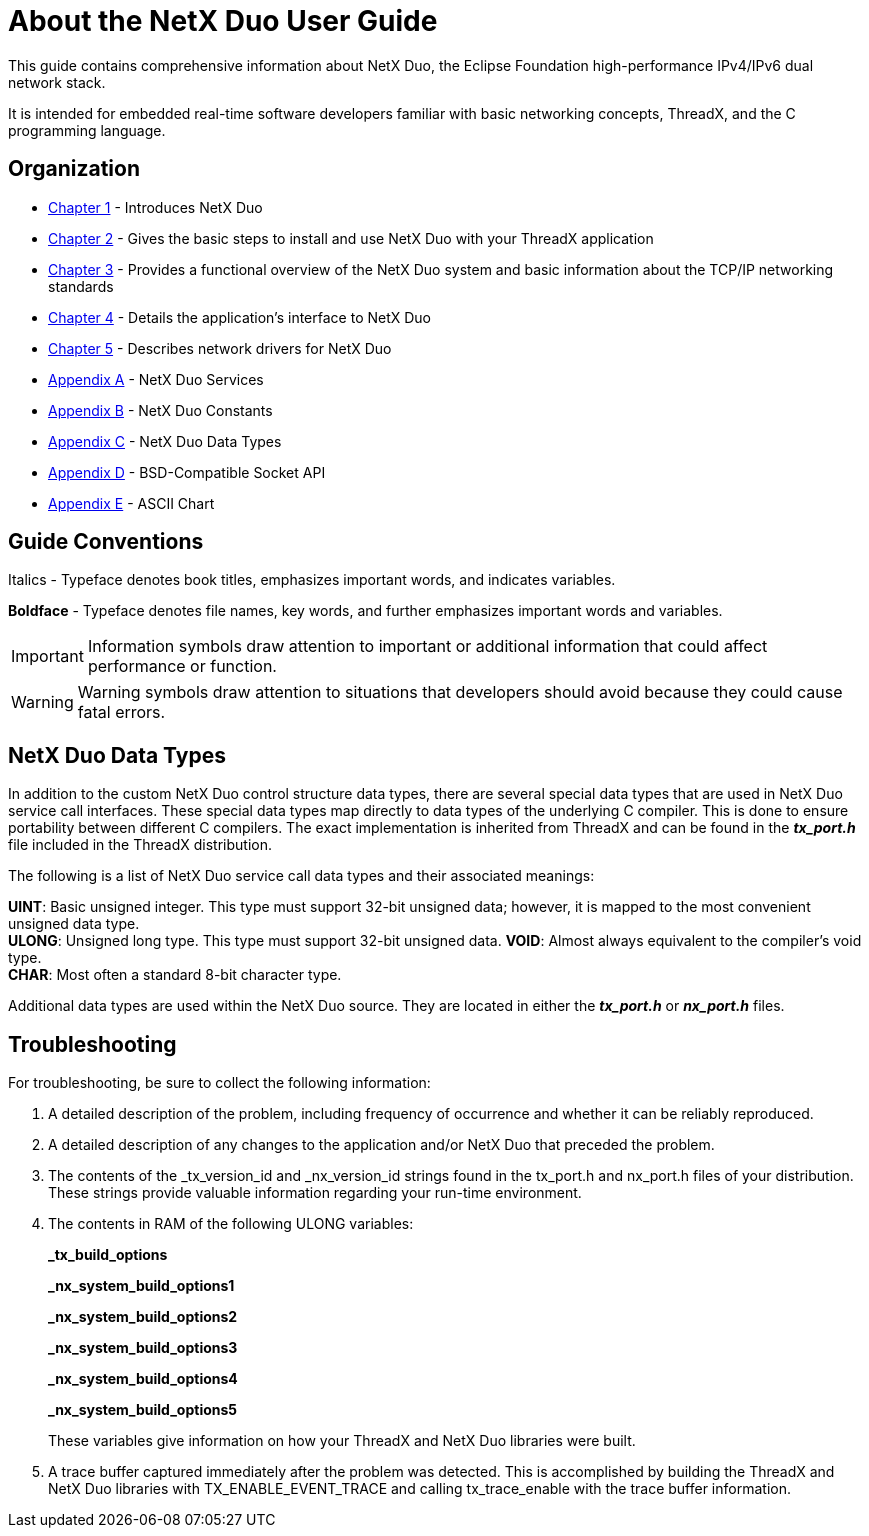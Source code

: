 ////

 Copyright (c) Microsoft
 Copyright (c) 2024-present Eclipse ThreadX contributors
 
 This program and the accompanying materials are made available 
 under the terms of the MIT license which is available at
 https://opensource.org/license/mit.
 
 SPDX-License-Identifier: MIT
 
 Contributors: 
     * Frédéric Desbiens - Initial AsciiDoc version.

////

= About the NetX Duo User Guide
:description: This guide contains comprehensive information about NetX Duo, the Eclipse Foundation high-performance IPv4/IPv6 dual network stack.

This guide contains comprehensive information about NetX Duo, the Eclipse Foundation high-performance IPv4/IPv6 dual network stack.

It is intended for embedded real-time software developers familiar with basic networking concepts, ThreadX, and the C programming language.

== Organization

* xref:chapter1.adoc[Chapter 1] - Introduces NetX Duo
* xref:chapter2.adoc[Chapter 2] - Gives the basic steps to install and use NetX Duo with your ThreadX application
* xref:chapter3.adoc[Chapter 3] - Provides a functional overview of the NetX Duo system and basic information about the TCP/IP networking standards
* xref:chapter4.adoc[Chapter 4] - Details the application's interface to NetX Duo
* xref:chapter5.adoc[Chapter 5] - Describes network drivers for NetX Duo
* xref:appendix-a.adoc[Appendix A] - NetX Duo Services
* xref:appendix-b.adoc[Appendix B] - NetX Duo Constants
* xref:appendix-c.adoc[Appendix C] - NetX Duo Data Types
* xref:appendix-d.adoc[Appendix D] - BSD-Compatible Socket API
* xref:appendix-e.adoc[Appendix E] - ASCII Chart

== Guide Conventions

Italics - Typeface denotes book titles, emphasizes important words, and indicates variables.

*Boldface* - Typeface denotes file names, key words, and further emphasizes important words and variables.

IMPORTANT: Information symbols draw attention to important or additional information that could affect performance or function.

WARNING: Warning symbols draw attention to situations that developers should avoid because they could cause fatal errors.

== NetX Duo Data Types

In addition to the custom NetX Duo control structure data types, there are several special data types that are used in NetX Duo service call interfaces. These special data types map directly to data types of the underlying C compiler. This is done to ensure portability between different C compilers. The exact implementation is inherited from ThreadX and can be found in the *_tx_port.h_* file included in the ThreadX distribution.

The following is a list of NetX Duo service call data types and their associated meanings:

*UINT*: Basic unsigned integer. This type must support 32-bit unsigned data; however, it is mapped to the most convenient unsigned data type. +
*ULONG*: Unsigned long type. This type must support 32-bit unsigned  data.
*VOID*: Almost always equivalent to the compiler's void type. +
*CHAR*: Most often a standard 8-bit character type.

Additional data types are used within the NetX Duo source. They are located in either the *_tx_port.h_* or *_nx_port.h_* files.

== Troubleshooting

For troubleshooting, be sure to collect the following information:

. A detailed description of the problem, including frequency of occurrence and whether it can be reliably reproduced.
. A detailed description of any changes to the application and/or NetX Duo that preceded the problem.
. The contents of the _tx_version_id and
_nx_version_id strings found in the tx_port.h and nx_port.h files of your distribution. These strings provide valuable information regarding your run-time environment.
. The contents in RAM of the following ULONG variables:
+
*_tx_build_options*
+
*_nx_system_build_options1*
+
*_nx_system_build_options2*
+
*_nx_system_build_options3*
+
*_nx_system_build_options4*
+
*_nx_system_build_options5*
+
These variables give information on how your ThreadX and NetX Duo libraries were built.

. A trace buffer captured immediately after the problem was detected. This is accomplished by building the ThreadX and NetX Duo libraries with TX_ENABLE_EVENT_TRACE and calling tx_trace_enable with the trace buffer information.
